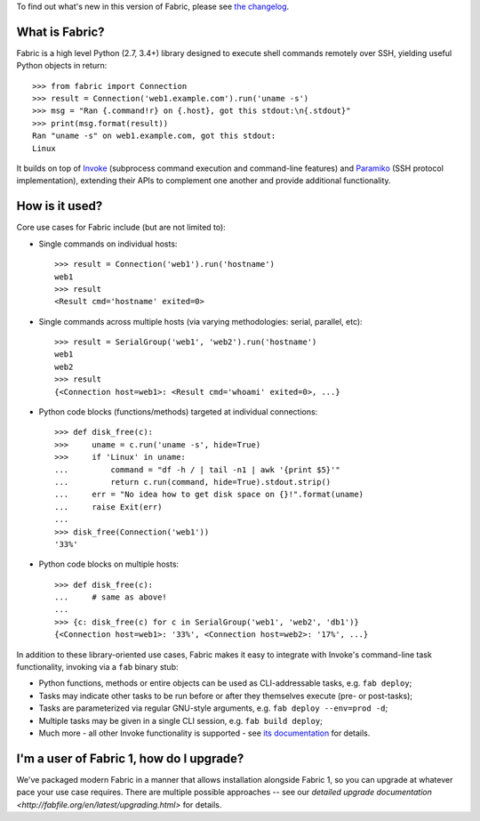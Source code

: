 To find out what's new in this version of Fabric, please see `the changelog
<http://fabfile.org/changelog.html>`_.

What is Fabric?
---------------

Fabric is a high level Python (2.7, 3.4+) library designed to execute shell
commands remotely over SSH, yielding useful Python objects in return::

    >>> from fabric import Connection
    >>> result = Connection('web1.example.com').run('uname -s')
    >>> msg = "Ran {.command!r} on {.host}, got this stdout:\n{.stdout}"
    >>> print(msg.format(result))
    Ran "uname -s" on web1.example.com, got this stdout:
    Linux

It builds on top of `Invoke <http://pyinvoke.org>`_ (subprocess command
execution and command-line features) and `Paramiko <http://paramiko.org>`_ (SSH
protocol implementation), extending their APIs to complement one another and
provide additional functionality.

How is it used?
---------------

Core use cases for Fabric include (but are not limited to):

* Single commands on individual hosts::

      >>> result = Connection('web1').run('hostname')
      web1
      >>> result
      <Result cmd='hostname' exited=0>

* Single commands across multiple hosts (via varying methodologies: serial,
  parallel, etc)::

      >>> result = SerialGroup('web1', 'web2').run('hostname')
      web1
      web2
      >>> result
      {<Connection host=web1>: <Result cmd='whoami' exited=0>, ...}

* Python code blocks (functions/methods) targeted at individual connections::

      >>> def disk_free(c):
      >>>     uname = c.run('uname -s', hide=True)
      >>>     if 'Linux' in uname:
      ...         command = "df -h / | tail -n1 | awk '{print $5}'"
      ...         return c.run(command, hide=True).stdout.strip()
      ...     err = "No idea how to get disk space on {}!".format(uname)
      ...     raise Exit(err)
      ...
      >>> disk_free(Connection('web1'))
      '33%'

* Python code blocks on multiple hosts::

      >>> def disk_free(c):
      ...     # same as above!
      ...
      >>> {c: disk_free(c) for c in SerialGroup('web1', 'web2', 'db1')}
      {<Connection host=web1>: '33%', <Connection host=web2>: '17%', ...}

In addition to these library-oriented use cases, Fabric makes it easy to
integrate with Invoke's command-line task functionality, invoking via a ``fab``
binary stub:

* Python functions, methods or entire objects can be used as CLI-addressable
  tasks, e.g. ``fab deploy``;
* Tasks may indicate other tasks to be run before or after they themselves
  execute (pre- or post-tasks);
* Tasks are parameterized via regular GNU-style arguments, e.g. ``fab deploy
  --env=prod -d``;
* Multiple tasks may be given in a single CLI session, e.g. ``fab build
  deploy``;
* Much more - all other Invoke functionality is supported - see `its
  documentation <http://docs.pyinvoke.org>`_ for details.

I'm a user of Fabric 1, how do I upgrade?
-----------------------------------------

We've packaged modern Fabric in a manner that allows installation alongside
Fabric 1, so you can upgrade at whatever pace your use case requires. There are
multiple possible approaches -- see our `detailed upgrade documentation
<http://fabfile.org/en/latest/upgrading.html>` for details.



